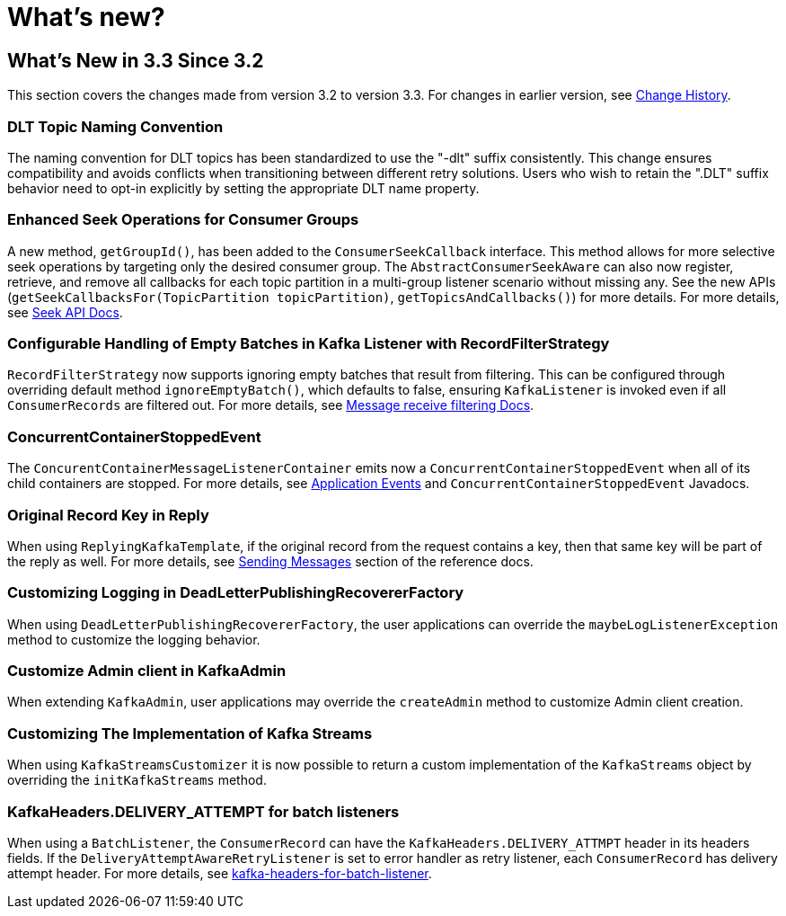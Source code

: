 = What's new?

[[what-s-new-in-3-3-since-3-2]]
== What's New in 3.3 Since 3.2
:page-section-summary-toc: 1

This section covers the changes made from version 3.2 to version 3.3.
For changes in earlier version, see xref:appendix/change-history.adoc[Change History].

[[x33-dlt-topic-naming]]
=== DLT Topic Naming Convention

The naming convention for DLT topics has been standardized to use the "-dlt" suffix consistently. This change ensures compatibility and avoids conflicts when transitioning between different retry solutions. Users who wish to retain the ".DLT" suffix behavior need to opt-in explicitly by setting the appropriate DLT name property.

[[x33-seek-with-group-id]]
=== Enhanced Seek Operations for Consumer Groups

A new method, `getGroupId()`, has been added to the `ConsumerSeekCallback` interface.
This method allows for more selective seek operations by targeting only the desired consumer group.
The `AbstractConsumerSeekAware` can also now register, retrieve, and remove all callbacks for each topic partition in a multi-group listener scenario without missing any.
See the new APIs (`getSeekCallbacksFor(TopicPartition topicPartition)`, `getTopicsAndCallbacks()`) for more details.
For more details, see xref:kafka/seek.adoc#seek[Seek API Docs].

[[x33-new-option-ignore-empty-batch]]
=== Configurable Handling of Empty Batches in Kafka Listener with RecordFilterStrategy

`RecordFilterStrategy` now supports ignoring empty batches that result from filtering.
This can be configured through overriding default method `ignoreEmptyBatch()`, which defaults to false, ensuring `KafkaListener` is invoked even if all `ConsumerRecords` are filtered out.
For more details, see xref:kafka/receiving-messages/filtering.adoc[Message receive filtering Docs].


[[x33-concurrent-container-stopped-event]]
=== ConcurrentContainerStoppedEvent

The `ConcurentContainerMessageListenerContainer` emits now a `ConcurrentContainerStoppedEvent` when all of its child containers are stopped.
For more details, see xref:kafka/events.adoc[Application Events] and `ConcurrentContainerStoppedEvent` Javadocs.

[[x33-original-record-key-in-reply]]
=== Original Record Key in Reply

When using `ReplyingKafkaTemplate`, if the original record from the request contains a key, then that same key will be part of the reply as well.
For more details, see xref:kafka/sending-messages.adoc[Sending Messages] section of the reference docs.

[[x33-customize-logging-in-DeadLetterPublishingRecovererFactory]]
=== Customizing Logging in DeadLetterPublishingRecovererFactory

When using `DeadLetterPublishingRecovererFactory`, the user applications can override the `maybeLogListenerException` method to customize the logging behavior.

[[x33-customize-admin-client-in-KafkaAdmin]]
=== Customize Admin client in KafkaAdmin

When extending `KafkaAdmin`, user applications may override the `createAdmin` method to customize Admin client creation.

[[x33-customize-kafka-streams-implementation]]
=== Customizing The Implementation of Kafka Streams

When using `KafkaStreamsCustomizer` it is now possible to return a custom implementation of the `KafkaStreams` object by overriding the `initKafkaStreams` method.

[[x33-kafka-headers-for-batch-listeners]]
=== KafkaHeaders.DELIVERY_ATTEMPT for batch listeners
When using a `BatchListener`, the `ConsumerRecord` can have the `KafkaHeaders.DELIVERY_ATTMPT` header in its headers fields.
If the `DeliveryAttemptAwareRetryListener` is set to error handler as retry listener, each `ConsumerRecord` has delivery attempt header.
For more details, see xref:kafka/annotation-error-handling.adoc#delivery-attempts-header-for-batch-listener[kafka-headers-for-batch-listener].
